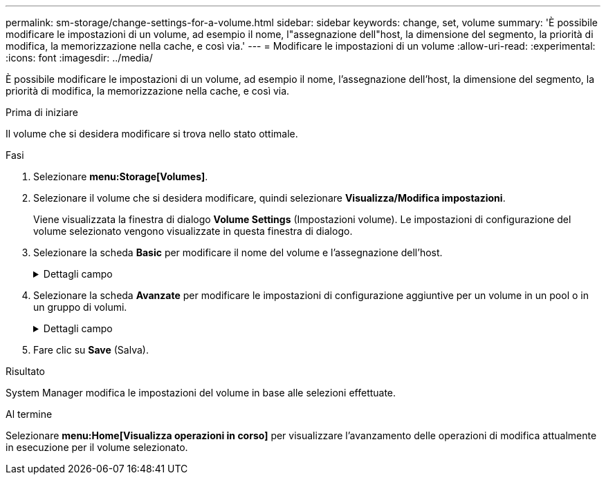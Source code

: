 ---
permalink: sm-storage/change-settings-for-a-volume.html 
sidebar: sidebar 
keywords: change, set, volume 
summary: 'È possibile modificare le impostazioni di un volume, ad esempio il nome, l"assegnazione dell"host, la dimensione del segmento, la priorità di modifica, la memorizzazione nella cache, e così via.' 
---
= Modificare le impostazioni di un volume
:allow-uri-read: 
:experimental: 
:icons: font
:imagesdir: ../media/


[role="lead"]
È possibile modificare le impostazioni di un volume, ad esempio il nome, l'assegnazione dell'host, la dimensione del segmento, la priorità di modifica, la memorizzazione nella cache, e così via.

.Prima di iniziare
Il volume che si desidera modificare si trova nello stato ottimale.

.Fasi
. Selezionare *menu:Storage[Volumes]*.
. Selezionare il volume che si desidera modificare, quindi selezionare *Visualizza/Modifica impostazioni*.
+
Viene visualizzata la finestra di dialogo *Volume Settings* (Impostazioni volume). Le impostazioni di configurazione del volume selezionato vengono visualizzate in questa finestra di dialogo.

. Selezionare la scheda *Basic* per modificare il nome del volume e l'assegnazione dell'host.
+
.Dettagli campo
[%collapsible]
====
[cols="2*"]
|===
| Impostazione | Descrizione 


 a| 
Nome
 a| 
Visualizza il nome del volume. Modificare il nome di un volume quando il nome corrente non è più significativo o applicabile.



 a| 
Capacità
 a| 
Visualizza la capacità riportata e allocata per il volume selezionato.

La capacità riportata e la capacità allocata sono le stesse per i volumi spessi, ma sono diverse per i volumi thin. Per un volume spesso, lo spazio fisicamente allocato è uguale allo spazio che viene segnalato all'host. Per un volume thin, la capacità riportata è la capacità che viene segnalata agli host, mentre la capacità allocata è la quantità di spazio su disco attualmente allocato per la scrittura dei dati.



 a| 
Gruppo pool/Volume
 a| 
Visualizza il nome e il livello RAID del pool o del gruppo di volumi. Indica se il pool o il gruppo di volumi sono abilitati per la protezione e la protezione.



 a| 
Host
 a| 
Visualizza l'assegnazione del volume. Si assegna un volume a un cluster host o host in modo che sia possibile accedervi per le operazioni di i/O. Questa assegnazione consente a un host o a un cluster di host di accedere a un determinato volume o a una serie di volumi in un array di storage.

** Assegnato a -- identifica l'host o il cluster di host che ha accesso al volume selezionato.
** LUN -- Un numero di unità logica (LUN) è il numero assegnato allo spazio degli indirizzi utilizzato da un host per accedere a un volume. Il volume viene presentato all'host come capacità sotto forma di LUN. Ciascun host dispone di un proprio spazio di indirizzi LUN. Pertanto, lo stesso LUN può essere utilizzato da host diversi per accedere a volumi diversi.
+

NOTE: Per le interfacce NVMe, in questa colonna viene visualizzato *namespace ID*. Uno spazio dei nomi è uno storage NVM formattato per l'accesso a blocchi. È analogo a un'unità logica in SCSI, che si riferisce a un volume nell'array di storage. L'ID dello spazio dei nomi è l'identificatore univoco del controller NVMe per lo spazio dei nomi e può essere impostato su un valore compreso tra 1 e 255. È analogo a un numero di unità logica (LUN) in SCSI.





 a| 
Identificatori
 a| 
Visualizza gli identificatori del volume selezionato.

** World-wide identifier (WWID) - identificatore esadecimale univoco del volume.
** Extended Unique Identifier (EUI) - un identificatore EUI-64 per il volume.
** SSID (Subsystem Identifier) - identificativo del sottosistema dell'array di storage di un volume.


|===
====
. Selezionare la scheda *Avanzate* per modificare le impostazioni di configurazione aggiuntive per un volume in un pool o in un gruppo di volumi.
+
.Dettagli campo
[%collapsible]
====
[cols="2*"]
|===
| Impostazione | Descrizione 


 a| 
Informazioni su applicazioni e carichi di lavoro
 a| 
Durante la creazione dei volumi, è possibile creare carichi di lavoro specifici dell'applicazione o altri carichi di lavoro. Se applicabile, il nome del carico di lavoro, il tipo di applicazione e il tipo di volume vengono visualizzati per il volume selezionato.

Se lo si desidera, è possibile modificare il nome del carico di lavoro.



 a| 
Impostazioni della qualità del servizio
 a| 
*Disable data assurance (Disattiva data assurance) in modo permanente* -- questa impostazione viene visualizzata solo se il volume è abilitato per Data Assurance (da). DA verifica e corregge gli errori che potrebbero verificarsi quando i dati vengono comunicati tra l'host e l'array di storage. Utilizzare questa opzione per disattivare in modo permanente il da sul volume selezionato. Se disattivato, il da non può essere riattivato su questo volume.

*Enable pre-Read Redundancy check* -- questa impostazione viene visualizzata solo se il volume è un volume spesso. I controlli di ridondanza di pre-lettura determinano se i dati su un volume sono coerenti ogni volta che viene eseguita una lettura. Un volume con questa funzione attivata restituisce errori di lettura se i dati risultano incoerenti dal firmware del controller.



 a| 
Proprietà del controller
 a| 
Definisce il controller designato come controller principale o proprietario del volume.

La proprietà del controller è molto importante e deve essere pianificata con attenzione. I controller devono essere bilanciati il più possibile per l'i/o totale.



 a| 
Dimensionamento dei segmenti
 a| 
Mostra l'impostazione per il dimensionamento dei segmenti, che viene visualizzata solo per i volumi in un gruppo di volumi. È possibile modificare le dimensioni del segmento per ottimizzare le prestazioni.

*Transizioni consentite per le dimensioni dei segmenti* -- System Manager determina le transizioni consentite per le dimensioni dei segmenti. Le dimensioni dei segmenti che sono transizioni inappropriate dalla dimensione corrente dei segmenti non sono disponibili nell'elenco a discesa. Le transizioni consentite solitamente sono il doppio o la metà delle dimensioni correnti del segmento. Ad esempio, se la dimensione attuale del segmento di volume è 32 KiB, è consentita una nuova dimensione del segmento di volume di 16 KiB o 64 KiB.

*Volumi SSD abilitati per la cache* -- è possibile specificare una dimensione di segmento 4 KiB per i volumi SSD abilitati per la cache. Assicurarsi di selezionare le dimensioni dei segmenti 4 KiB solo per i volumi con funzionalità SSD cache che gestiscono operazioni i/o a piccoli blocchi (ad esempio, blocchi i/o di dimensioni pari o inferiori a 16 KiB). Le performance potrebbero risentire se si seleziona 4 KiB come dimensione del segmento per i volumi abilitati per la cache SSD che gestiscono grandi operazioni sequenziali a blocchi.

*Tempo necessario per modificare le dimensioni dei segmenti* -- il tempo necessario per modificare le dimensioni dei segmenti di un volume dipende dalle seguenti variabili:

** Il carico di i/o dall'host
** La priorità di modifica del volume
** Il numero di dischi nel gruppo di volumi
** Il numero di canali del disco
** La potenza di elaborazione dei controller degli array di storage quando si modifica la dimensione del segmento per un volume, le prestazioni di i/o ne risentono, ma i dati rimangono disponibili.




 a| 
Priorità di modifica
 a| 
Mostra l'impostazione della priorità di modifica, che viene visualizzata solo per i volumi in un gruppo di volumi.

La priorità di modifica definisce il tempo di elaborazione allocato per le operazioni di modifica del volume in relazione alle prestazioni del sistema. È possibile aumentare la priorità di modifica del volume, anche se ciò potrebbe influire sulle prestazioni del sistema.

Spostare le barre di scorrimento per selezionare un livello di priorità.

*Modifica dei tassi di priorità* -- il tasso di priorità più basso offre benefici alle prestazioni del sistema, ma l'operazione di modifica richiede più tempo. Il tasso di priorità più elevato è utile per l'operazione di modifica, ma le prestazioni del sistema potrebbero essere compromesse.



 a| 
Caching
 a| 
Mostra l'impostazione del caching, che è possibile modificare per influire sulle prestazioni i/o complessive di un volume.



 a| 
Cache SSD
 a| 
Mostra l'impostazione della cache SSD, che è possibile attivare sui volumi compatibili per migliorare le prestazioni di sola lettura. I volumi sono compatibili se condividono le stesse funzionalità di Drive Security e Data Assurance.

*La funzione SSD cache utilizza uno o più dischi a stato solido (SSD) per implementare una cache di lettura*. Le performance applicative sono migliorate grazie ai tempi di lettura più rapidi per gli SSD. Poiché la cache di lettura si trova nell'array di storage, il caching viene condiviso tra tutte le applicazioni che utilizzano l'array di storage. È sufficiente selezionare il volume che si desidera memorizzare nella cache, quindi il caching è automatico e dinamico.

|===
====
. Fare clic su *Save* (Salva).


.Risultato
System Manager modifica le impostazioni del volume in base alle selezioni effettuate.

.Al termine
Selezionare *menu:Home[Visualizza operazioni in corso]* per visualizzare l'avanzamento delle operazioni di modifica attualmente in esecuzione per il volume selezionato.
